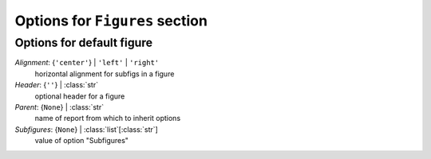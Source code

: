 -------------------------------
Options for ``Figures`` section
-------------------------------


Options for default figure
==========================

*Alignment*: {``'center'``} | ``'left'`` | ``'right'``
    horizontal alignment for subfigs in a figure
*Header*: {``''``} | :class:`str`
    optional header for a figure
*Parent*: {``None``} | :class:`str`
    name of report from which to inherit options
*Subfigures*: {``None``} | :class:`list`\ [:class:`str`]
    value of option "Subfigures"


